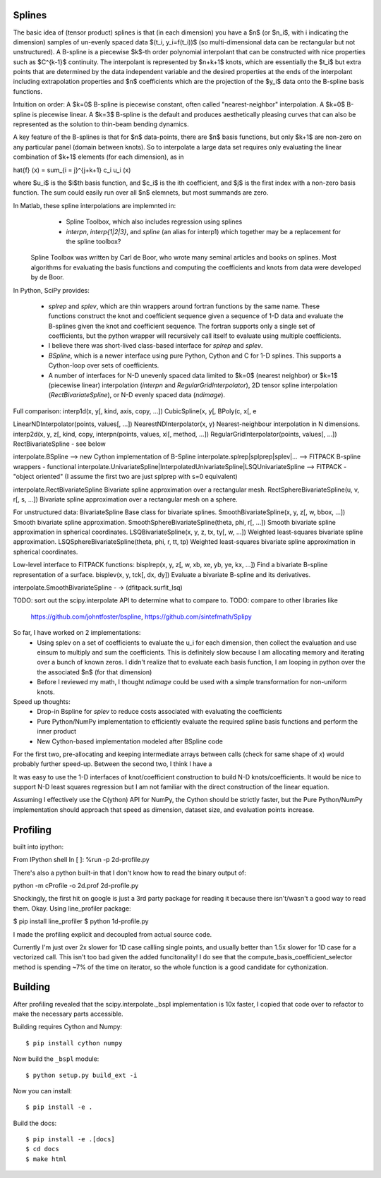 Splines
-------

The basic idea of (tensor product) splines is that (in each dimension) you have 
a $n$ (or $n_i$, with i indicating the dimension) samples of un-evenly spaced 
data $(t_i, y_i=f(t_i))$ (so multi-dimensional data can be rectangular but not 
unstructured). A B-spline is a piecewise $k$-th order polynomial interpolant 
that can be constructed with nice properties such as $C^{k-1}$ continuity. The 
interpolant is represented by $n+k+1$ knots, which are essentially the $t_i$ but
extra points that are determined by the data independent variable and the 
desired properties at the ends of the interpolant including extrapolation 
properties and $n$ coefficients which are the projection of the $y_i$ data onto
the B-spline basis functions.

Intuition on order: A $k=0$ B-spline is piecewise constant, often called 
"nearest-neighbor" interpolation. A $k=0$ B-spline is piecewise linear. A $k=3$
B-spline is the default and produces aesthetically pleasing curves that can also
be represented as the solution to thin-beam bending dynamics.

A key feature of the B-splines is that for $n$ data-points, there are $n$
basis functions, but only $k+1$ are non-zero on any particular panel (domain
between knots). So to interpolate a large data set requires only evaluating
the linear combination of $k+1$ elements (for each dimension), as in

\hat{f} (x) = \sum_{i = j}^{j+k+1} c_i u_i (x)

where $u_i$ is the $i$th basis function, and $c_i$ is the ith coefficient, and
$j$ is the first index with a non-zero basis function. The sum could easily run
over all $n$ elemnets, but most summands are zero.

In Matlab, these spline interpolations are implemnted in:
    - Spline Toolbox, which also includes regression using splines
    - `interpn`, `interp{1|2|3}`, and `spline` (an alias for interp1) which 
      together may be a replacement for the spline toolbox?

 Spline Toolbox was written by Carl de Boor, who wrote many seminal articles 
 and books on splines. Most algorithms for evaluating the basis functions and
 computing the coefficients and knots from data were developed by de Boor.


In Python, SciPy provides:

    - `splrep` and `splev`, which are thin wrappers around fortran functions by
      the same name. These functions construct the knot and coefficient sequence
      given a sequence of 1-D data and evaluate the B-splines given the knot and
      coefficient sequence. The fortran supports only a single set of 
      coefficients, but the python wrapper will recursively call itself to 
      evaluate using multiple coefficients.

    - I believe there was short-lived class-based interface for `splrep` and 
      `splev`.

    - `BSpline`, which is a newer interface using pure Python, Cython and C for
      1-D splines. This supports a Cython-loop over sets of coefficients.

    - A number of interfaces for N-D unevenly spaced data limited to $k=0$ 
      (nearest neighbor) or $k=1$ (piecewise linear) interpolation (`interpn` 
      and `RegularGridInterpolator`), 2D tensor spline interpolation
      (`RectBivariateSpline`), or N-D evenly spaced data (`ndimage`).


Full comparison:
interp1d(x, y[, kind, axis, copy, …])  
CubicSpline(x, y[,
BPoly(c, x[, e

LinearNDInterpolator(points, values[, …])
NearestNDInterpolator(x, y)   Nearest-neighbour interpolation in N dimensions.
interp2d(x, y, z[, kind, copy, 
interpn(points, values, xi[, method, …])
RegularGridInterpolator(points, values[, …])
RectBivariateSpline - see below

interpolate.BSpline --> new Cython implementation of B-Spline
interpolate.splrep|splprep|splev|... --> FITPACK B-spline wrappers - functional
interpolate.UnivariateSpline|InterpolatedUnivariateSpline|LSQUnivariateSpline  --> FITPACK - "object oriented"
(I assume the first two are just splprep with s=0 equivalent)



interpolate.RectBivariateSpline   Bivariate spline approximation over a rectangular mesh.
RectSphereBivariateSpline(u, v, r[, s, …])  Bivariate spline approximation over a rectangular mesh on a sphere.

For unstructured data:
BivariateSpline   Base class for bivariate splines.
SmoothBivariateSpline(x, y, z[, w, bbox, …])  Smooth bivariate spline approximation.
SmoothSphereBivariateSpline(theta, phi, r[, …])   Smooth bivariate spline approximation in spherical coordinates.
LSQBivariateSpline(x, y, z, tx, ty[, w, …])   Weighted least-squares bivariate spline approximation.
LSQSphereBivariateSpline(theta, phi, r, tt, tp)   Weighted least-squares bivariate spline approximation in spherical coordinates.

Low-level interface to FITPACK functions:
bisplrep(x, y, z[, w, xb, xe, yb, ye, kx, …])   Find a bivariate B-spline representation of a surface.
bisplev(x, y, tck[, dx, dy])  Evaluate a bivariate B-spline and its derivatives.

interpolate.SmoothBivariateSpline - -> (dfitpack.surfit_lsq)

TODO: sort out the scipy.interpolate API to determine what to compare to.
TODO: compare to other libraries like
 https://github.com/johntfoster/bspline, https://github.com/sintefmath/Splipy


So far, I have worked on 2 implementations:
    - Using splev on a set of coefficients to evaluate the u_i for each 
      dimension, then collect the evaluation and use einsum to multiply and
      sum the coefficients. This is definitely slow because I am allocating 
      memory and iterating over a bunch of known zeros. I didn't realize that
      to evaluate each basis function, I am looping in python over the the 
      associated $n$ (for that dimension)
    - Before I reviewed my math, I thought `ndimage` could be used with a simple
      transformation for non-uniform knots. 

Speed up thoughts:
    - Drop-in Bspline for `splev` to reduce costs associated with evaluating
      the coefficients
    - Pure Python/NumPy implementation to efficiently evaluate the required
      spline basis functions and perform the inner product
    - New Cython-based implementation modeled after BSpline code

For the first two, pre-allocating and keeping intermediate arrays between calls
(check for same shape of `x`) would probably further speed-up. Between the 
second two, I think I have a 


It was easy to use the 1-D interfaces of knot/coefficient construction to build
N-D knots/coefficients. It would be nice to support N-D least squares regression
but I am not familiar with the direct construction of the linear equation.

Assuming I effectively use the C(ython) API for NumPy, the Cython should be
strictly faster, but the Pure Python/NumPy implementation should approach that
speed as dimension, dataset size, and evaluation points increase.


Profiling
---------

built into ipython:

From IPython shell
In [ ]: %run -p 2d-profile.py

There's also a python built-in that I don't know how to read the binary output of:

python -m cProfile -o 2d.prof 2d-profile.py

Shockingly, the first hit on google is just a 3rd party package for reading it 
because there isn't/wasn't a good way to read them. Okay. Using line_profiler
package:

$ pip install line_profiler
$ python 1d-profile.py


I made the profiling explicit and decoupled from actual source code.

Currently I'm just over 2x slower for 1D case callling single points, and usually
better than 1.5x slower for 1D case for a vectorized call. This isn't too bad
given the added funcitonality! I do see that the compute_basis_coefficient_selector method is
spending ~7% of the time on iterator, so the whole function is a good candidate
for cythonization. 

Building
--------

After profiling revealed that the scipy.interpolate._bspl implementation is 10x
faster, I copied that code over to refactor to make the necessary parts accessible.

Building requires Cython and Numpy::

    $ pip install cython numpy

Now build the ``_bspl`` module::

    $ python setup.py build_ext -i

Now you can install::

    $ pip install -e .

Build the docs::

    $ pip install -e .[docs]
    $ cd docs
    $ make html
